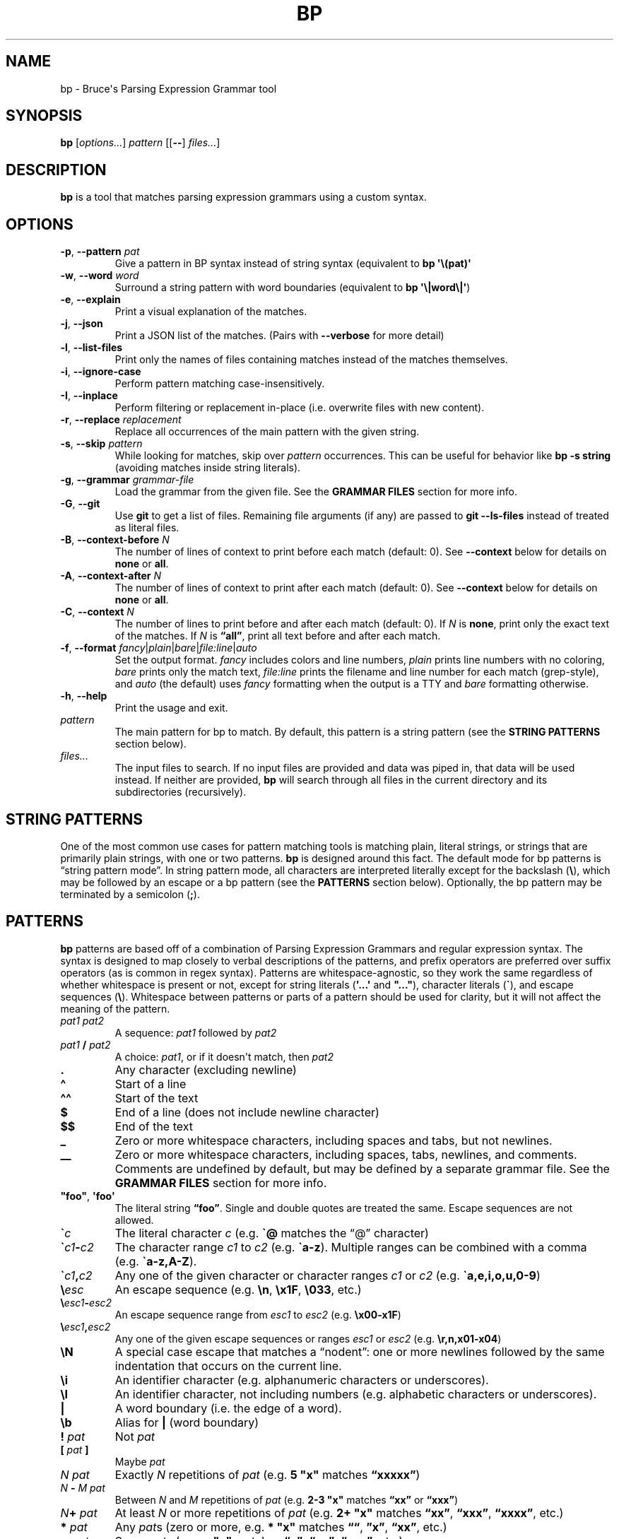 .\" Automatically generated by Pandoc 2.18
.\"
.\" Define V font for inline verbatim, using C font in formats
.\" that render this, and otherwise B font.
.ie "\f[CB]x\f[]"x" \{\
. ftr V B
. ftr VI BI
. ftr VB B
. ftr VBI BI
.\}
.el \{\
. ftr V CR
. ftr VI CI
. ftr VB CB
. ftr VBI CBI
.\}
.TH "BP" "1" "May 17 2021" "" ""
.hy
.SH NAME
.PP
bp - Bruce\[aq]s Parsing Expression Grammar tool
.SH SYNOPSIS
.PP
\f[B]bp\f[R] [\f[I]options\&...\f[R]] \f[I]pattern\f[R] [[\f[B]--\f[R]]
\f[I]files\&...\f[R]]
.SH DESCRIPTION
.PP
\f[B]bp\f[R] is a tool that matches parsing expression grammars using a
custom syntax.
.SH OPTIONS
.TP
\f[B]-p\f[R], \f[B]--pattern\f[R] \f[I]pat\f[R]
Give a pattern in BP syntax instead of string syntax (equivalent to
\f[B]bp \[aq]\[rs](pat)\[aq]\f[R]
.TP
\f[B]-w\f[R], \f[B]--word\f[R] \f[I]word\f[R]
Surround a string pattern with word boundaries (equivalent to \f[B]bp
\[aq]\[rs]|word\[rs]|\[aq]\f[R])
.TP
\f[B]-e\f[R], \f[B]--explain\f[R]
Print a visual explanation of the matches.
.TP
\f[B]-j\f[R], \f[B]--json\f[R]
Print a JSON list of the matches.
(Pairs with \f[B]--verbose\f[R] for more detail)
.TP
\f[B]-l\f[R], \f[B]--list-files\f[R]
Print only the names of files containing matches instead of the matches
themselves.
.TP
\f[B]-i\f[R], \f[B]--ignore-case\f[R]
Perform pattern matching case-insensitively.
.TP
\f[B]-I\f[R], \f[B]--inplace\f[R]
Perform filtering or replacement in-place (i.e.\ overwrite files with
new content).
.TP
\f[B]-r\f[R], \f[B]--replace\f[R] \f[I]replacement\f[R]
Replace all occurrences of the main pattern with the given string.
.TP
\f[B]-s\f[R], \f[B]--skip\f[R] \f[I]pattern\f[R]
While looking for matches, skip over \f[I]pattern\f[R] occurrences.
This can be useful for behavior like \f[B]bp -s string\f[R] (avoiding
matches inside string literals).
.TP
\f[B]-g\f[R], \f[B]--grammar\f[R] \f[I]grammar-file\f[R]
Load the grammar from the given file.
See the \f[B]GRAMMAR FILES\f[R] section for more info.
.TP
\f[B]-G\f[R], \f[B]--git\f[R]
Use \f[B]git\f[R] to get a list of files.
Remaining file arguments (if any) are passed to \f[B]git --ls-files\f[R]
instead of treated as literal files.
.TP
\f[B]-B\f[R], \f[B]--context-before\f[R] \f[I]N\f[R]
The number of lines of context to print before each match (default: 0).
See \f[B]--context\f[R] below for details on \f[B]none\f[R] or
\f[B]all\f[R].
.TP
\f[B]-A\f[R], \f[B]--context-after\f[R] \f[I]N\f[R]
The number of lines of context to print after each match (default: 0).
See \f[B]--context\f[R] below for details on \f[B]none\f[R] or
\f[B]all\f[R].
.TP
\f[B]-C\f[R], \f[B]--context\f[R] \f[I]N\f[R]
The number of lines to print before and after each match (default: 0).
If \f[I]N\f[R] is \f[B]none\f[R], print only the exact text of the
matches.
If \f[I]N\f[R] is \f[B]\[lq]all\[rq]\f[R], print all text before and
after each match.
.TP
\f[B]-f\f[R], \f[B]--format\f[R] \f[I]fancy\f[R]|\f[I]plain\f[R]|\f[I]bare\f[R]|\f[I]file:line\f[R]|\f[I]auto\f[R]
Set the output format.
\f[I]fancy\f[R] includes colors and line numbers, \f[I]plain\f[R] prints
line numbers with no coloring, \f[I]bare\f[R] prints only the match
text, \f[I]file:line\f[R] prints the filename and line number for each
match (grep-style), and \f[I]auto\f[R] (the default) uses
\f[I]fancy\f[R] formatting when the output is a TTY and \f[I]bare\f[R]
formatting otherwise.
.TP
\f[B]-h\f[R], \f[B]--help\f[R]
Print the usage and exit.
.TP
\f[I]pattern\f[R]
The main pattern for bp to match.
By default, this pattern is a string pattern (see the \f[B]STRING
PATTERNS\f[R] section below).
.TP
\f[I]files\&...\f[R]
The input files to search.
If no input files are provided and data was piped in, that data will be
used instead.
If neither are provided, \f[B]bp\f[R] will search through all files in
the current directory and its subdirectories (recursively).
.SH STRING PATTERNS
.PP
One of the most common use cases for pattern matching tools is matching
plain, literal strings, or strings that are primarily plain strings,
with one or two patterns.
\f[B]bp\f[R] is designed around this fact.
The default mode for bp patterns is \[lq]string pattern mode\[rq].
In string pattern mode, all characters are interpreted literally except
for the backslash (\f[B]\[rs]\f[R]), which may be followed by an escape
or a bp pattern (see the \f[B]PATTERNS\f[R] section below).
Optionally, the bp pattern may be terminated by a semicolon
(\f[B];\f[R]).
.SH PATTERNS
.PP
\f[B]bp\f[R] patterns are based off of a combination of Parsing
Expression Grammars and regular expression syntax.
The syntax is designed to map closely to verbal descriptions of the
patterns, and prefix operators are preferred over suffix operators (as
is common in regex syntax).
Patterns are whitespace-agnostic, so they work the same regardless of
whether whitespace is present or not, except for string literals
(\f[B]\[aq]...\[aq]\f[R] and \f[B]\[dq]...\[dq]\f[R]), character
literals (\f[B]\[ga]\f[R]), and escape sequences (\f[B]\[rs]\f[R]).
Whitespace between patterns or parts of a pattern should be used for
clarity, but it will not affect the meaning of the pattern.
.TP
\f[I]pat1 pat2\f[R]
A sequence: \f[I]pat1\f[R] followed by \f[I]pat2\f[R]
.TP
\f[I]pat1\f[R] \f[B]/\f[R] \f[I]pat2\f[R]
A choice: \f[I]pat1\f[R], or if it doesn\[aq]t match, then
\f[I]pat2\f[R]
.TP
\f[B].\f[R]
Any character (excluding newline)
.TP
\f[B]\[ha]\f[R]
Start of a line
.TP
\f[B]\[ha]\[ha]\f[R]
Start of the text
.TP
\f[B]$\f[R]
End of a line (does not include newline character)
.TP
\f[B]$$\f[R]
End of the text
.TP
\f[B]_\f[R]
Zero or more whitespace characters, including spaces and tabs, but not
newlines.
.TP
\f[B]__\f[R]
Zero or more whitespace characters, including spaces, tabs, newlines,
and comments.
Comments are undefined by default, but may be defined by a separate
grammar file.
See the \f[B]GRAMMAR FILES\f[R] section for more info.
.TP
\f[B]\[dq]foo\[dq]\f[R], \f[B]\[aq]foo\[aq]\f[R]
The literal string \f[B]\[lq]foo\[rq]\f[R].
Single and double quotes are treated the same.
Escape sequences are not allowed.
.TP
\f[B]\[ga]\f[R]\f[I]c\f[R]
The literal character \f[I]c\f[R] (e.g.\ \f[B]\[ga]\[at]\f[R] matches
the \[lq]\[at]\[rq] character)
.TP
\f[B]\[ga]\f[R]\f[I]c1\f[R]\f[B]-\f[R]\f[I]c2\f[R]
The character range \f[I]c1\f[R] to \f[I]c2\f[R]
(e.g.\ \f[B]\[ga]a-z\f[R]).
Multiple ranges can be combined with a comma
(e.g.\ \f[B]\[ga]a-z,A-Z\f[R]).
.TP
\f[B]\[ga]\f[R]\f[I]c1\f[R]\f[B],\f[R]\f[I]c2\f[R]
Any one of the given character or character ranges \f[I]c1\f[R] or
\f[I]c2\f[R] (e.g.\ \f[B]\[ga]a,e,i,o,u,0-9\f[R])
.TP
\f[B]\[rs]\f[R]\f[I]esc\f[R]
An escape sequence (e.g.\ \f[B]\[rs]n\f[R], \f[B]\[rs]x1F\f[R],
\f[B]\[rs]033\f[R], etc.)
.TP
\f[B]\[rs]\f[R]\f[I]esc1\f[R]\f[B]-\f[R]\f[I]esc2\f[R]
An escape sequence range from \f[I]esc1\f[R] to \f[I]esc2\f[R]
(e.g.\ \f[B]\[rs]x00-x1F\f[R])
.TP
\f[B]\[rs]\f[R]\f[I]esc1\f[R]\f[B],\f[R]\f[I]esc2\f[R]
Any one of the given escape sequences or ranges \f[I]esc1\f[R] or
\f[I]esc2\f[R] (e.g.\ \f[B]\[rs]r,n,x01-x04\f[R])
.TP
\f[B]\[rs]N\f[R]
A special case escape that matches a \[lq]nodent\[rq]: one or more
newlines followed by the same indentation that occurs on the current
line.
.TP
\f[B]\[rs]i\f[R]
An identifier character (e.g.\ alphanumeric characters or underscores).
.TP
\f[B]\[rs]I\f[R]
An identifier character, not including numbers (e.g.\ alphabetic
characters or underscores).
.TP
\f[B]|\f[R]
A word boundary (i.e.\ the edge of a word).
.TP
\f[B]\[rs]b\f[R]
Alias for \f[B]|\f[R] (word boundary)
.TP
\f[B]!\f[R] \f[I]pat\f[R]
Not \f[I]pat\f[R]
.TP
\f[B][\f[R] \f[I]pat\f[R] \f[B]]\f[R]
Maybe \f[I]pat\f[R]
.TP
\f[I]N\f[R] \f[I]pat\f[R]
Exactly \f[I]N\f[R] repetitions of \f[I]pat\f[R] (e.g.\ \f[B]5
\[dq]x\[dq]\f[R] matches \f[B]\[lq]xxxxx\[rq]\f[R])
.TP
\f[I]N\f[R] \f[B]-\f[R] \f[I]M\f[R] \f[I]pat\f[R]
Between \f[I]N\f[R] and \f[I]M\f[R] repetitions of \f[I]pat\f[R]
(e.g.\ \f[B]2-3 \[dq]x\[dq]\f[R] matches \f[B]\[lq]xx\[rq]\f[R] or
\f[B]\[lq]xxx\[rq]\f[R])
.TP
\f[I]N\f[R]\f[B]+\f[R] \f[I]pat\f[R]
At least \f[I]N\f[R] or more repetitions of \f[I]pat\f[R] (e.g.\ \f[B]2+
\[dq]x\[dq]\f[R] matches \f[B]\[lq]xx\[rq]\f[R],
\f[B]\[lq]xxx\[rq]\f[R], \f[B]\[lq]xxxx\[rq]\f[R], etc.)
.TP
\f[B]*\f[R] \f[I]pat\f[R]
Any \f[I]pat\f[R]s (zero or more, e.g.\ \f[B]* \[dq]x\[dq]\f[R] matches
\f[B]\[lq]\[lq]\f[R], \f[B]\[rq]x\[rq]\f[R], \f[B]\[lq]xx\[rq]\f[R],
etc.)
.TP
\f[B]+\f[R] \f[I]pat\f[R]
Some \f[I]pat\f[R]s (e.g.\ \f[B]+ \[dq]x\[dq]\f[R] matches
\f[B]\[lq]x\[rq]\f[R], \f[B]\[lq]xx\[rq]\f[R], \f[B]\[lq]xxx\[rq]\f[R],
etc.)
.TP
\f[I]repeating-pat\f[R] \f[B]%\f[R] \f[I]sep\f[R]
\f[I]repeating-pat\f[R] (see the examples above) separated by
\f[I]sep\f[R] (e.g.\ \f[B]*word % \[dq],\[dq]\f[R] matches zero or more
comma-separated words)
.TP
\f[B]..\f[R] \f[I]pat\f[R]
Any text (except newlines) up to and including \f[I]pat\f[R]
.TP
\f[B].. %\f[R] \f[I]skip\f[R] \f[I]pat\f[R]
Any text (except newlines) up to and including \f[I]pat\f[R], skipping
over instances of \f[I]skip\f[R] (e.g.\ \f[B]\[aq]\[dq]\[aq]
\&..%(\[aq]\[rs]\[aq] .)
\[aq]\[dq]\[aq]\f[R] opening quote, up to closing quote, skipping over
backslash followed by a single character)
.TP
\f[B].. =\f[R] \f[I]only\f[R] \f[I]pat\f[R]
Any number of repetitions of the pattern \f[I]only\f[R] up to and
including \f[I]pat\f[R] (e.g.\ \f[B]\[dq]f\[dq] ..=abc \[dq]k\[dq]\f[R]
matches the letter \[lq]f\[rq] followed by some alphabetic characters
and then a \[lq]k\[rq], which would match \[lq]fork\[rq], but not
\[lq]free kit\[rq]) This is essentially a \[lq]non-greedy\[rq] version
of \f[B]*\f[R], and \f[B]..
pat\f[R] can be thought of as the special case of \f[B]..=.
pat\f[R]
.TP
\f[B]<\f[R] \f[I]pat\f[R]
Matches at the current position if \f[I]pat\f[R] matches immediately
before the current position (lookbehind).
Conceptually, you can think of this as creating a file containing only
the \f[I]N\f[R] characters immediately before the current position and
attempting to match \f[I]pat\f[R] on that file, for all values of
\f[I]N\f[R] from the minimum number of characters \f[I]pat\f[R] can
match up to maximum number of characters \f[I]pat\f[R] can match (or the
length of the current line upto the current position, whichever is
smaller).
\f[B]Note:\f[R] For fixed-length lookbehinds, this is quite efficient
(e.g.\ \f[B]<(100 \[dq]x\[dq])\f[R]), however this could cause
performance problems with variable-length lookbehinds
(e.g.\ \f[B]<(\[dq]x\[dq] 0-100\[dq]y\[dq])\f[R]).
Also, it is worth noting that \f[B]\[ha]\f[R], \f[B]\[ha]\[ha]\f[R],
\f[B]$\f[R], and \f[B]$$\f[R] all match against the edges of the slice,
which may give false positives if you were expecting them to match only
against the edges file or line.
.TP
\f[B]>\f[R] \f[I]pat\f[R]
Matches \f[I]pat\f[R], but does not consume any input (lookahead).
.TP
\f[B]\[at]\f[R] \f[I]pat\f[R]
Capture \f[I]pat\f[R]
.TP
\f[B]foo\f[R]
The named pattern whose name is \f[B]\[lq]foo\[rq]\f[R].
Pattern names come from definitions in grammar files or from named
captures.
Pattern names may contain dashes (\f[B]-\f[R]), but not underscores
(\f[B]_\f[R]), since the underscore is used to match whitespace.
See the \f[B]GRAMMAR FILES\f[R] section for more info.
.TP
\f[B]\[at]\f[R] \f[I]name\f[R] \f[B]=\f[R] \f[I]pat\f[R]
Let \f[I]name\f[R] equal \f[I]pat\f[R] (named capture).
Named captures can be used as backreferences like so: \f[B]\[at]foo=word
\[ga]( foo \[ga])\f[R] (matches \f[B]\[lq]asdf(asdf)\[rq]\f[R] or
\f[B]\[lq]baz(baz)\[rq]\f[R], but not \f[B]\[lq]foo(baz)\[rq]\f[R])
.TP
\f[I]pat\f[R] \f[B]=>\f[R] \f[B]\[dq]\f[R]\f[I]replacement\f[R]\f[B]\[dq]\f[R]
Replace \f[I]pat\f[R] with \f[I]replacement\f[R].
Note: \f[I]replacement\f[R] should be a string (single or double
quoted), and it may contain escape sequences (e.g.\ \f[B]\[rs]n\f[R]) or
references to captured values: \f[B]\[at]0\f[R] (the whole of
\f[I]pat\f[R]), \f[B]\[at]1\f[R] (the first capture in \f[I]pat\f[R]),
\f[B]\[at]\f[R]\f[I]foo\f[R] (the capture named \f[I]foo\f[R] in
\f[I]pat\f[R]), etc.
For example, \f[B]\[at]word _ \[at]rest=(*word % _) =>
\[dq]\[at]rest:\[rs]n\[rs]t\[at]1\[dq]\f[R] matches a word followed by
whitespace, followed by a series of words and replaces it with the
series of words, a colon, a newline, a tab, and then the first word.
.TP
\f[I]pat1\f[R] \f[B]\[ti]\f[R] \f[I]pat2\f[R]
Matches when \f[I]pat1\f[R] matches and \f[I]pat2\f[R] can be found
within the text of that match.
(e.g.\ \f[B]comment \[ti] {TODO}\f[R] matches comments that contain the
word \f[B]\[lq]TODO\[rq]\f[R])
.TP
\f[I]pat1\f[R] \f[B]!\[ti]\f[R] \f[I]pat2\f[R]
Matches when \f[I]pat1\f[R] matches, but \f[I]pat2\f[R] can not be found
within the text of that match.
(e.g.\ \f[B]comment \[ti] {IGNORE}\f[R] matches only comments that do
not contain the word \f[B]\[lq]IGNORE\[rq]\f[R])
.TP
\f[I]name\f[R]\f[B]:\f[R] \f[I]pat\f[R]
Define \f[I]name\f[R] to mean \f[I]pat\f[R] (pattern definition)
.TP
\f[I]name\f[R]\f[B]::\f[R] \f[I]pat\f[R]
Define \f[I]name\f[R] to be a special tagged pattern \f[I]pat\f[R].
This is the same as a regular definition, except that a piece of
metadata is attached to it associating it with the specified name.
.TP
\f[B]#\f[R] \f[I]comment\f[R]
A line comment
.SH GRAMMAR FILES
.PP
\f[B]bp\f[R] allows loading extra grammar files, which define patterns
which may be used for matching.
The \f[B]builtins\f[R] grammar file is loaded by default, and it defines
a few useful general-purpose patterns.
For example, it defines the \f[B]parens\f[R] rule, which matches pairs
of matching parentheses, accounting for nested inner parentheses:
.RS
.PP
\f[B]bp -p \[aq]\[dq]my_func\[dq] parens\[aq]\f[R]
.RE
.PP
\f[B]bp\f[R] also comes with a few grammar files for common programming
languages, which may be loaded on demand.
These grammar files are not comprehensive syntax definitions, but only
some common patterns.
For example, the c++ grammar file contains definitions for
\f[B]//\f[R]-style line comments as well as \f[B]/*...*/\f[R]-style
block comments.
Thus, you can find all comments with the word \[lq]TODO\[rq] with the
following command:
.RS
.PP
\f[B]bp -g c++ -p \[aq]comment \[ti] {TODO}\[aq] *.cpp\f[R]
.RE
.SH EXAMPLES
.PP
Find files containing the string \[lq]foo\[rq] (a string pattern):
.RS
.PP
\f[B]ls | bp foo\f[R]
.RE
.PP
Find files ending with \[lq].c\[rq] and print the name with the
\[lq].c\[rq] replaced with \[lq].h\[rq]:
.RS
.PP
\f[B]ls | bp \[aq].c\[rs]$\[aq] -r \[aq].h\[aq]\f[R]
.RE
.PP
Find the word \[lq]foobar\[rq], followed by a pair of matching
parentheses in the file \f[I]my_file.py\f[R]:
.RS
.PP
\f[B]bp -p \[aq]{foobar} parens\[aq] my_file.py\f[R]
.RE
.PP
Using the \f[I]html\f[R] grammar, find all \f[I]element\f[R]s matching
the tag \f[I]a\f[R] in the file \f[I]foo.html\f[R]:
.RS
.PP
\f[B]bp -g html -p \[aq]element \[ti] (\[ha]\[ha]\[dq]<a \[dq])\[aq]
foo.html\f[R]
.RE
.SH AUTHORS
Bruce Hill (\f[I]bruce\[at]bruce-hill.com\f[R]).

